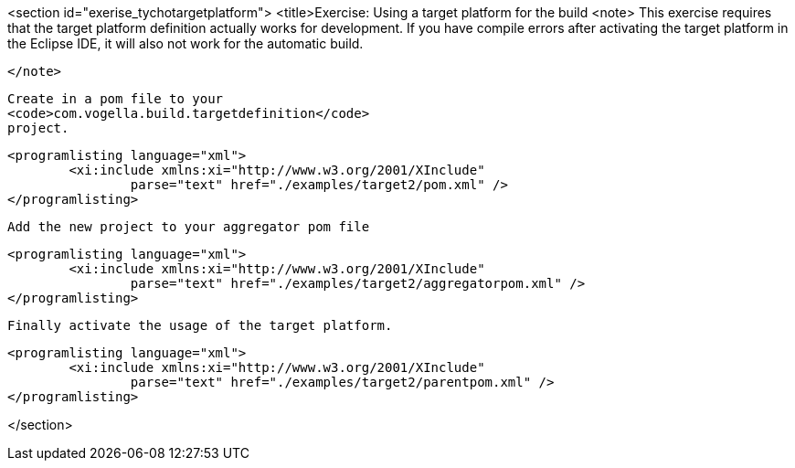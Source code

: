 <section id="exerise_tychotargetplatform">
	<title>Exercise: Using a target platform for the build
	<note>
		This exercise requires that the target platform definition
			actually
			works for development. If you have compile errors after
			activating the target platform in the Eclipse IDE, it will also not
			work for the automatic build.
		
	</note>
	
		Create in a pom file to your
		<code>com.vogella.build.targetdefinition</code>
		project.
	
	
		<programlisting language="xml">
			<xi:include xmlns:xi="http://www.w3.org/2001/XInclude"
				parse="text" href="./examples/target2/pom.xml" />
		</programlisting>
	
	Add the new project to your aggregator pom file

	
		<programlisting language="xml">
			<xi:include xmlns:xi="http://www.w3.org/2001/XInclude"
				parse="text" href="./examples/target2/aggregatorpom.xml" />
		</programlisting>
	

	Finally activate the usage of the target platform. 

	
		<programlisting language="xml">
			<xi:include xmlns:xi="http://www.w3.org/2001/XInclude"
				parse="text" href="./examples/target2/parentpom.xml" />
		</programlisting>
	


</section>
